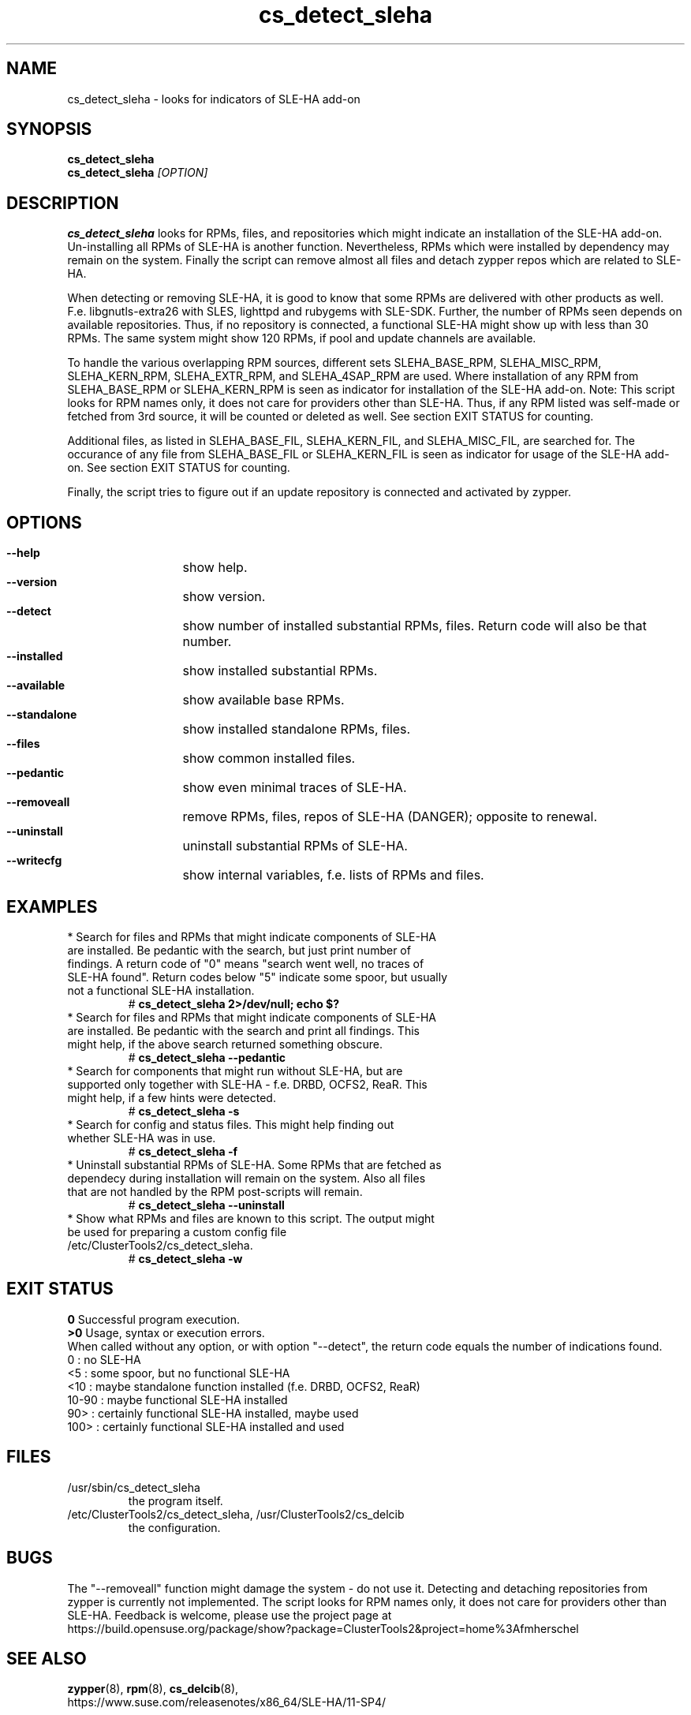 .TH cs_detect_sleha 8 "02 Aug 2016" "" "ClusterTools2"
.\"
.SH NAME
cs_detect_sleha \- looks for indicators of SLE-HA add-on
.\"
.SH SYNOPSIS
.B cs_detect_sleha
.br
.B cs_detect_sleha \fI[OPTION]\fR
.\"
.SH DESCRIPTION
\fBcs_detect_sleha\fP looks for RPMs, files, and repositories which might indicate an installation of the SLE-HA add-on.
Un-installing all RPMs of SLE-HA is another function. Nevertheless, RPMs which were installed by dependency may remain on the system. Finally the script can remove almost all files and detach zypper repos which are related to SLE-HA.

When detecting or removing SLE-HA, it is good to know that some RPMs are delivered with other products as well. F.e. libgnutls-extra26 with SLES, lighttpd and rubygems with SLE-SDK. Further, the number of RPMs seen depends on available repositories. Thus, if no repository is connected, a functional SLE-HA might show up with less than 30 RPMs. The same system might show 120 RPMs, if pool and update channels are available.

To handle the various overlapping RPM sources, different sets
SLEHA_BASE_RPM, SLEHA_MISC_RPM, SLEHA_KERN_RPM, SLEHA_EXTR_RPM, and SLEHA_4SAP_RPM
are used. Where installation of any RPM from SLEHA_BASE_RPM or SLEHA_KERN_RPM is seen
as indicator for installation of the SLE-HA add-on.
Note: This script looks for RPM names only, it does not care for providers other than
SLE-HA. Thus, if any RPM listed was self-made or fetched from 3rd source, it will be
counted or deleted as well. See section EXIT STATUS for counting.

Additional files, as listed in
SLEHA_BASE_FIL, SLEHA_KERN_FIL, and SLEHA_MISC_FIL,
are searched for. The occurance of any file from SLEHA_BASE_FIL or SLEHA_KERN_FIL is
seen as indicator for usage of the SLE-HA add-on. See section EXIT STATUS for counting.

Finally, the script tries to figure out if an update repository is connected and
activated by zypper.
.\"
.SH OPTIONS
.HP
\fB --help\fR
	show help.
.HP
\fB --version\fR
	show version.
.HP
\fB --detect\fR
	show number of installed substantial RPMs, files. Return code will also be that number.
.HP
\fB --installed\fR
	show installed substantial RPMs.
.HP
\fB --available\fR
	show available base RPMs.
.HP
\fB --standalone\fR
	show installed standalone RPMs, files.
.HP
\fB --files\fR
	show common installed files.
.HP
\fB --pedantic\fR
	show even minimal traces of SLE-HA.
.HP
\fB --removeall\fR
	remove RPMs, files, repos of SLE-HA (DANGER); opposite to renewal.
.HP
\fB --uninstall\fR
	uninstall substantial RPMs of SLE-HA.
.HP
\fB --writecfg\fR
	show internal variables, f.e. lists of RPMs and files.
.\"
.SH EXAMPLES
.br
.TP
* Search for files and RPMs that might indicate components of SLE-HA are installed. Be pedantic with the search, but just print number of findings. A return code of "0" means "search went well, no traces of SLE-HA found". Return codes below "5" indicate some spoor, but usually not a functional SLE-HA installation. 
# \fBcs_detect_sleha 2>/dev/null; echo $?\fR
.TP
* Search for files and RPMs that might indicate components of SLE-HA are installed. Be pedantic with the search and print all findings. This might help, if the above search returned something obscure.
# \fBcs_detect_sleha --pedantic\fR
.TP
* Search for components that might run without SLE-HA, but are supported only together with SLE-HA - f.e. DRBD, OCFS2, ReaR. This might help, if a few hints were detected.
# \fBcs_detect_sleha -s\fR
.TP
* Search for config and status files. This might help finding out whether SLE-HA was in use. 
# \fBcs_detect_sleha -f\fR
.TP
* Uninstall substantial RPMs of SLE-HA. Some RPMs that are fetched as dependecy during installation will remain on the system. Also all files that are not handled by the RPM post-scripts will remain.
# \fBcs_detect_sleha --uninstall\fR
.TP
* Show what RPMs and files are known to this script. The output might be used for preparing a custom config file /etc/ClusterTools2/cs_detect_sleha.
# \fBcs_detect_sleha -w\fR
.\"
.SH EXIT STATUS
.B 0
Successful program execution.
.br
.B >0
Usage, syntax or execution errors.
.br
When called without any option, or with option "--detect", the return
code equals the number of indications found.
.br
0     : no SLE-HA
.br
<5    : some spoor, but no functional SLE-HA
.br
<10   : maybe standalone function installed (f.e. DRBD, OCFS2, ReaR)
.br
10-90 : maybe functional SLE-HA installed
.br
90>   : certainly functional SLE-HA installed, maybe used
.br
100>  : certainly functional SLE-HA installed and used
.\"
.SH FILES
.TP
/usr/sbin/cs_detect_sleha
        the program itself.
.TP
/etc/ClusterTools2/cs_detect_sleha, /usr/ClusterTools2/cs_delcib
        the configuration.
.\"
.SH BUGS
The "--removeall" function might damage the system - do not use it. 
Detecting and detaching repositories from zypper is currently not implemented.
The script looks for RPM names only, it does not care for providers other than SLE-HA.
Feedback is welcome, please use the project page at
.br
https://build.opensuse.org/package/show?package=ClusterTools2&project=home%3Afmherschel
.\"
.SH SEE ALSO
\fBzypper\fP(8), \fBrpm\fP(8), \fBcs_delcib\fP(8),
.br
https://www.suse.com/releasenotes/x86_64/SLE-HA/11-SP4/
.\"
.SH COPYRIGHT
(c) 2016 L.Pinne, Germany.
.br
cs_detect_sleha comes with ABSOLUTELY NO WARRANTY.
.br
For details see the GNU General Public License at
http://www.gnu.org/licenses/gpl.html
.\"
